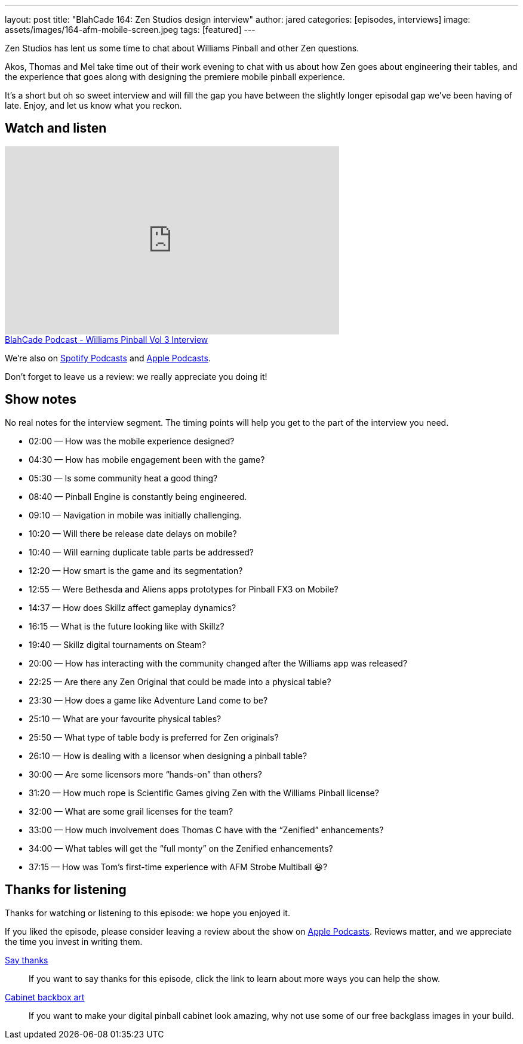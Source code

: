 ---
layout: post
title: "BlahCade 164: Zen Studios design interview"
author: jared
categories: [episodes, interviews]
image: assets/images/164-afm-mobile-screen.jpeg
tags: [featured]
---

Zen Studios has lent us some time to chat about Williams Pinball and other Zen questions.

Akos, Thomas and Mel take time out of their work evening to chat with us about how Zen goes about engineering their tables, and the experience that goes along with designing the premiere mobile pinball experience.

It’s a short but oh so sweet interview and will fill the gap you have between the slightly longer episodal gap we’ve been having of late.
Enjoy, and let us know what you reckon.

== Watch and listen

video::es2oOubxLDw[youtube, width=560, height=315]

++++
<a href="https://shoutengine.com/BlahCadePodcast/williams-pinball-vol-3-interview-74920" data-width="100%" class="shoutEngineEmbed">
BlahCade Podcast - Williams Pinball Vol 3 Interview
</a><script type="text/javascript" src="https://shoutengine.com/embed/embed.js"></script>
++++

We’re also on https://open.spotify.com/show/4YA3cs49xLqcNGhFdXUCQj[Spotify Podcasts] and https://podcasts.apple.com/au/podcast/blahcade-podcast/id1039748922[Apple Podcasts]. 

Don't forget to leave us a review: we really appreciate you doing it!

== Show notes

No real notes for the interview segment. 
The timing points will help you get to the part of the interview you need.

* 02:00 — How was the mobile experience designed?

* 04:30 — How has mobile engagement been with the game?

* 05:30 — Is some community heat a good thing?

* 08:40 — Pinball Engine is constantly being engineered.

* 09:10 — Navigation in mobile was initially challenging.

* 10:20 — Will there be release date delays on mobile?

* 10:40 — Will earning duplicate table parts be addressed?

* 12:20 — How smart is the game and its segmentation?

* 12:55 — Were Bethesda and Aliens apps prototypes for Pinball FX3 on Mobile?

* 14:37 — How does Skillz affect gameplay dynamics?

* 16:15 — What is the future looking like with Skillz?

* 19:40 — Skillz digital tournaments on Steam?

* 20:00 — How has interacting with the community changed after the Williams app was released?

* 22:25 — Are there any Zen Original that could be made into a physical table?

* 23:30 — How does a game like Adventure Land come to be?

* 25:10 — What are your favourite physical tables?

* 25:50 — What type of table body is preferred for Zen originals?

* 26:10 — How is dealing with a licensor when designing a pinball table?

* 30:00 — Are some licensors more “hands-on” than others?

* 31:20 — How much rope is Scientific Games giving Zen with the Williams Pinball license?

* 32:00 — What are some grail licenses for the team?

* 33:00 — How much involvement does Thomas C have with the “Zenified” enhancements?

* 34:00 — What tables will get the “full monty” on the Zenified enhancements?

* 37:15 — How was Tom’s first-time experience with AFM Strobe Multiball 😆?

== Thanks for listening

Thanks for watching or listening to this episode: we hope you enjoyed it.

If you liked the episode, please consider leaving a review about the show on https://podcasts.apple.com/au/podcast/blahcade-podcast/id1039748922[Apple Podcasts]. 
Reviews matter, and we appreciate the time you invest in writing them.

https://www.blahcadepinball.com/support-the-show.html[Say thanks^]:: If you want to say thanks for this episode, click the link to learn about more ways you can help the show.

https://www.blahcadepinball.com/backglass.html[Cabinet backbox art]:: If you want to make your digital pinball cabinet look amazing, why not use some of our free backglass images in your build.
